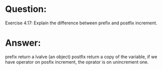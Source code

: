 * Question:
Exercise 4.17: Explain the difference between prefix and postfix increment.

* Answer:
prefix return a lvalve (an object)
postfix return a copy of the variable, if we have operator on posfix increment, the oprator is on unincrement one.
